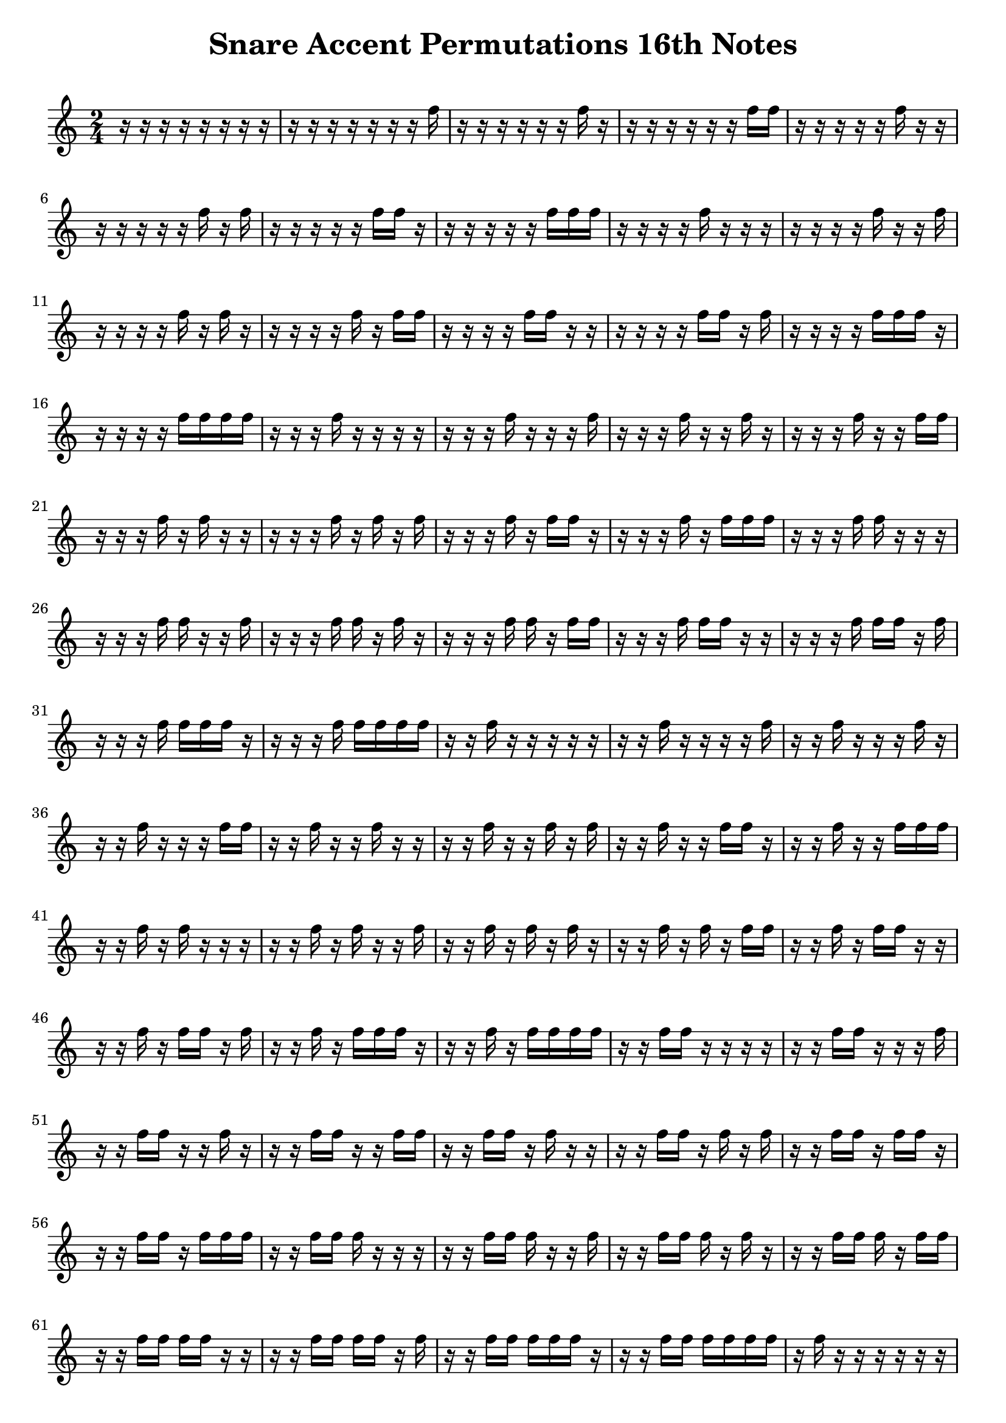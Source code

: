 \version "2.24.4"

\paper {
  indent = 0.0
}


\header {  
    title = "Snare Accent Permutations 16th Notes"
    tagline = ""
}

\markup \vspace #1   % Space Between Title and first staff

notes = \relative c'' {
  \time 2/4
  r16   r   r   r   r   r   r   r   
  r   r   r   r   r   r   r   f
  r   r   r   r   r   r   f   r
  r   r   r   r   r   r   f   f
  r   r   r   r   r   f   r   r
  r   r   r   r   r   f   r   f
  r   r   r   r   r   f   f   r
  r   r   r   r   r   f   f   f
  r   r   r   r   f   r   r   r
  r   r   r   r   f   r   r   f
  r   r   r   r   f   r   f   r
  r   r   r   r   f   r   f   f
  r   r   r   r   f   f   r   r
  r   r   r   r   f   f   r   f
  r   r   r   r   f   f   f   r
  r   r   r   r   f   f   f   f
  r   r   r   f   r   r   r   r
  r   r   r   f   r   r   r   f
  r   r   r   f   r   r   f   r
  r   r   r   f   r   r   f   f
  r   r   r   f   r   f   r   r
  r   r   r   f   r   f   r   f
  r   r   r   f   r   f   f   r
  r   r   r   f   r   f   f   f
  r   r   r   f   f   r   r   r
  r   r   r   f   f   r   r   f
  r   r   r   f   f   r   f   r
  r   r   r   f   f   r   f   f
  r   r   r   f   f   f   r   r
  r   r   r   f   f   f   r   f
  r   r   r   f   f   f   f   r
  r   r   r   f   f   f   f   f
  r   r   f   r   r   r   r   r
  r   r   f   r   r   r   r   f
  r   r   f   r   r   r   f   r
  r   r   f   r   r   r   f   f
  r   r   f   r   r   f   r   r
  r   r   f   r   r   f   r   f
  r   r   f   r   r   f   f   r
  r   r   f   r   r   f   f   f
  r   r   f   r   f   r   r   r
  r   r   f   r   f   r   r   f
  r   r   f   r   f   r   f   r
  r   r   f   r   f   r   f   f
  r   r   f   r   f   f   r   r
  r   r   f   r   f   f   r   f
  r   r   f   r   f   f   f   r
  r   r   f   r   f   f   f   f
  r   r   f   f   r   r   r   r
  r   r   f   f   r   r   r   f
  r   r   f   f   r   r   f   r
  r   r   f   f   r   r   f   f
  r   r   f   f   r   f   r   r
  r   r   f   f   r   f   r   f
  r   r   f   f   r   f   f   r
  r   r   f   f   r   f   f   f
  r   r   f   f   f   r   r   r
  r   r   f   f   f   r   r   f
  r   r   f   f   f   r   f   r
  r   r   f   f   f   r   f   f
  r   r   f   f   f   f   r   r
  r   r   f   f   f   f   r   f
  r   r   f   f   f   f   f   r
  r   r   f   f   f   f   f   f
  r   f   r   r   r   r   r   r
  r   f   r   r   r   r   r   f
  r   f   r   r   r   r   f   r
  r   f   r   r   r   r   f   f
  r   f   r   r   r   f   r   r
  r   f   r   r   r   f   r   f
  r   f   r   r   r   f   f   r
  r   f   r   r   r   f   f   f
  r   f   r   r   f   r   r   r
  r   f   r   r   f   r   r   f
  r   f   r   r   f   r   f   r
  r   f   r   r   f   r   f   f
  r   f   r   r   f   f   r   r
  r   f   r   r   f   f   r   f
  r   f   r   r   f   f   f   r
  r   f   r   r   f   f   f   f
  r   f   r   f   r   r   r   r
  r   f   r   f   r   r   r   f
  r   f   r   f   r   r   f   r
  r   f   r   f   r   r   f   f
  r   f   r   f   r   f   r   r
  r   f   r   f   r   f   r   f
  r   f   r   f   r   f   f   r
  r   f   r   f   r   f   f   f
  r   f   r   f   f   r   r   r
  r   f   r   f   f   r   r   f
  r   f   r   f   f   r   f   r
  r   f   r   f   f   r   f   f
  r   f   r   f   f   f   r   r
  r   f   r   f   f   f   r   f
  r   f   r   f   f   f   f   r
  r   f   r   f   f   f   f   f
  r   f   f   r   r   r   r   r
  r   f   f   r   r   r   r   f
  r   f   f   r   r   r   f   r
  r   f   f   r   r   r   f   f
  r   f   f   r   r   f   r   r
  r   f   f   r   r   f   r   f
  r   f   f   r   r   f   f   r
  r   f   f   r   r   f   f   f
  r   f   f   r   f   r   r   r
  r   f   f   r   f   r   r   f
  r   f   f   r   f   r   f   r
  r   f   f   r   f   r   f   f
  r   f   f   r   f   f   r   r
  r   f   f   r   f   f   r   f
  r   f   f   r   f   f   f   r
  r   f   f   r   f   f   f   f
  r   f   f   f   r   r   r   r
  r   f   f   f   r   r   r   f
  r   f   f   f   r   r   f   r
  r   f   f   f   r   r   f   f
  r   f   f   f   r   f   r   r
  r   f   f   f   r   f   r   f
  r   f   f   f   r   f   f   r
  r   f   f   f   r   f   f   f
  r   f   f   f   f   r   r   r
  r   f   f   f   f   r   r   f
  r   f   f   f   f   r   f   r
  r   f   f   f   f   r   f   f
  r   f   f   f   f   f   r   r
  r   f   f   f   f   f   r   f
  r   f   f   f   f   f   f   r
  r   f   f   f   f   f   f   f
  f   r   r   r   r   r   r   r
  f   r   r   r   r   r   r   f
  f   r   r   r   r   r   f   r
  f   r   r   r   r   r   f   f
  f   r   r   r   r   f   r   r
  f   r   r   r   r   f   r   f
  f   r   r   r   r   f   f   r
  f   r   r   r   r   f   f   f
  f   r   r   r   f   r   r   r
  f   r   r   r   f   r   r   f
  f   r   r   r   f   r   f   r
  f   r   r   r   f   r   f   f
  f   r   r   r   f   f   r   r
  f   r   r   r   f   f   r   f
  f   r   r   r   f   f   f   r
  f   r   r   r   f   f   f   f
  f   r   r   f   r   r   r   r
  f   r   r   f   r   r   r   f
  f   r   r   f   r   r   f   r
  f   r   r   f   r   r   f   f
  f   r   r   f   r   f   r   r
  f   r   r   f   r   f   r   f
  f   r   r   f   r   f   f   r
  f   r   r   f   r   f   f   f
  f   r   r   f   f   r   r   r
  f   r   r   f   f   r   r   f
  f   r   r   f   f   r   f   r
  f   r   r   f   f   r   f   f
  f   r   r   f   f   f   r   r
  f   r   r   f   f   f   r   f
  f   r   r   f   f   f   f   r
  f   r   r   f   f   f   f   f
  f   r   f   r   r   r   r   r
  f   r   f   r   r   r   r   f
  f   r   f   r   r   r   f   r
  f   r   f   r   r   r   f   f
  f   r   f   r   r   f   r   r
  f   r   f   r   r   f   r   f
  f   r   f   r   r   f   f   r
  f   r   f   r   r   f   f   f
  f   r   f   r   f   r   r   r
  f   r   f   r   f   r   r   f
  f   r   f   r   f   r   f   r
  f   r   f   r   f   r   f   f
  f   r   f   r   f   f   r   r
  f   r   f   r   f   f   r   f
  f   r   f   r   f   f   f   r
  f   r   f   r   f   f   f   f
  f   r   f   f   r   r   r   r
  f   r   f   f   r   r   r   f
  f   r   f   f   r   r   f   r
  f   r   f   f   r   r   f   f
  f   r   f   f   r   f   r   r
  f   r   f   f   r   f   r   f
  f   r   f   f   r   f   f   r
  f   r   f   f   r   f   f   f
  f   r   f   f   f   r   r   r
  f   r   f   f   f   r   r   f
  f   r   f   f   f   r   f   r
  f   r   f   f   f   r   f   f
  f   r   f   f   f   f   r   r
  f   r   f   f   f   f   r   f
  f   r   f   f   f   f   f   r
  f   r   f   f   f   f   f   f
  f   f   r   r   r   r   r   r
  f   f   r   r   r   r   r   f
  f   f   r   r   r   r   f   r
  f   f   r   r   r   r   f   f
  f   f   r   r   r   f   r   r
  f   f   r   r   r   f   r   f
  f   f   r   r   r   f   f   r
  f   f   r   r   r   f   f   f
  f   f   r   r   f   r   r   r
  f   f   r   r   f   r   r   f
  f   f   r   r   f   r   f   r
  f   f   r   r   f   r   f   f
  f   f   r   r   f   f   r   r
  f   f   r   r   f   f   r   f
  f   f   r   r   f   f   f   r
  f   f   r   r   f   f   f   f
  f   f   r   f   r   r   r   r
  f   f   r   f   r   r   r   f
  f   f   r   f   r   r   f   r
  f   f   r   f   r   r   f   f
  f   f   r   f   r   f   r   r
  f   f   r   f   r   f   r   f
  f   f   r   f   r   f   f   r
  f   f   r   f   r   f   f   f
  f   f   r   f   f   r   r   r
  f   f   r   f   f   r   r   f
  f   f   r   f   f   r   f   r
  f   f   r   f   f   r   f   f
  f   f   r   f   f   f   r   r
  f   f   r   f   f   f   r   f
  f   f   r   f   f   f   f   r
  f   f   r   f   f   f   f   f
  f   f   f   r   r   r   r   r
  f   f   f   r   r   r   r   f
  f   f   f   r   r   r   f   r
  f   f   f   r   r   r   f   f
  f   f   f   r   r   f   r   r   
  f   f   f   r   r   f   r   f
  f   f   f   r   r   f   f   r
  f   f   f   r   r   f   f   f
  f   f   f   r   f   r   r   r
  f   f   f   r   f   r   r   f
  f   f   f   r   f   r   f   r
  f   f   f   r   f   r   f   f
  f   f   f   r   f   f   r   r
  f   f   f   r   f   f   r   f
  f   f   f   r   f   f   f   r
  f   f   f   r   f   f   f   f
  f   f   f   f   r   r   r   r
  f   f   f   f   r   r   r   f
  f   f   f   f   r   r   f   r
  f   f   f   f   r   r   f   f
  f   f   f   f   r   f   r   r
  f   f   f   f   r   f   r   f
  f   f   f   f   r   f   f   r
  f   f   f   f   r   f   f   f
  f   f   f   f   f   r   r   r
  f   f   f   f   f   r   r   f
  f   f   f   f   f   r   f   r
  f   f   f   f   f   r   f   f
  f   f   f   f   f   f   r   r
  f   f   f   f   f   f   r   f
  f   f   f   f   f   f   f   r
  f   f   f   f   f   f   f   f
}




\new Staff{ 
    \notes 
    % \override Staff.TimeSignature.stencil = #'true
}


\layout {
  \context {
    \Staff \RemoveEmptyStaves
    % To use the setting globally, uncomment the following line:
    \override VerticalAxisGroup.remove-first = ##t
  }
}